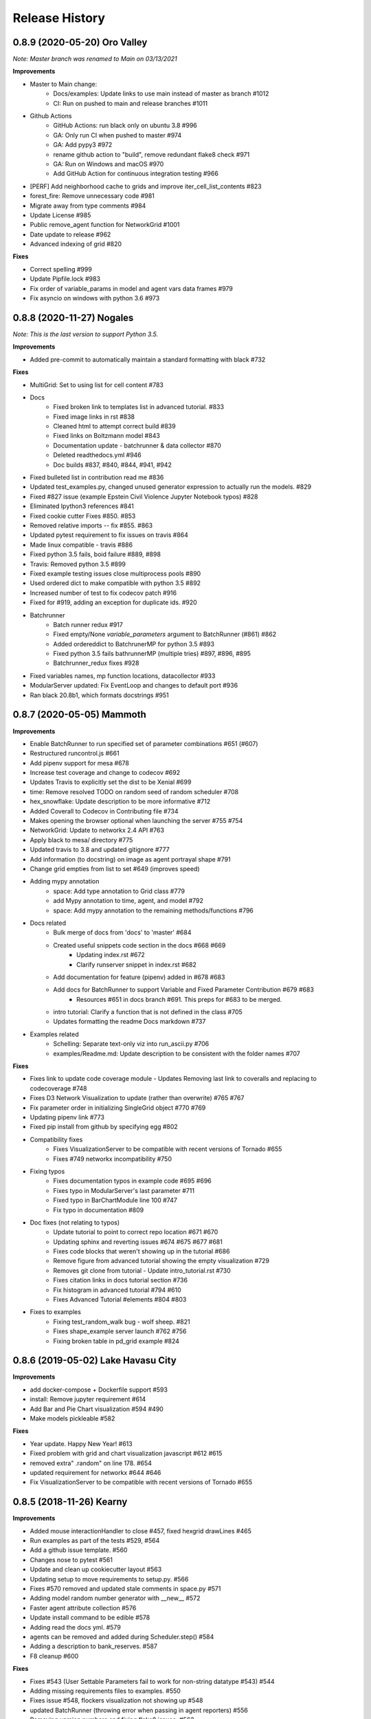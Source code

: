 .. :changelog:

Release History
---------------

0.8.9 (2020-05-20) Oro Valley
+++++++++++++++++++++++++++++++++++++++++++

*Note: Master branch was renamed to Main on 03/13/2021*

**Improvements**

* Master to Main change:
    * Docs/examples: Update links to use main instead of master as branch #1012
    * CI: Run on pushed to main and release branches #1011
* Github Actions
    * GitHub Actions: run black only on ubuntu 3.8 #996
    * GA: Only run CI when pushed to master #974
    * GA: Add pypy3 #972
    * rename github action to "build", remove redundant flake8 check #971
    * GA: Run on Windows and macOS #970
    * Add GitHub Action for continuous integration testing #966
* [PERF] Add neighborhood cache to grids and improve iter_cell_list_contents #823
* forest_fire: Remove unnecessary code #981
* Migrate away from type comments #984
* Update License #985
* Public remove_agent function for NetworkGrid #1001
* Date update to release #962
* Advanced indexing of grid #820

**Fixes**

* Correct spelling #999
* Update Pipfile.lock #983
* Fix order of variable_params in model and agent vars data frames #979
* Fix asyncio on windows with python 3.6 #973


0.8.8 (2020-11-27) Nogales
+++++++++++++++++++++++++++++++++++++++++++

*Note: This is the last version to support Python 3.5.*

**Improvements**

* Added pre-commit to automatically maintain a standard formatting with black #732

**Fixes**

* MultiGrid: Set to using list for cell content #783
* Docs
    * Fixed broken link to templates list in advanced tutorial. #833
    * Fixed image links in rst #838
    * Cleaned html to attempt correct build #839
    * Fixed links on Boltzmann model #843
    * Documentation update - batchrunner & data collector #870
    * Deleted readthedocs.yml #946
    * Doc builds #837, #840, #844, #941, #942
* Fixed bulleted list in contribution read me #836
* Updated test_examples.py, changed unused generator expression to actually run the models. #829
* Fixed #827 issue (example Epstein Civil Violence Jupyter Notebook typos) #828
* Eliminated Ipython3 references #841
* Fixed cookie cutter Fixes #850. #853
* Removed relative imports -- fix #855. #863
* Updated pytest requirement to fix issues on travis #864
* Made linux compatible - travis #886
* Fixed python 3.5 fails, boid failure #889, #898
* Travis: Removed python 3.5 #899
* Fixed example testing issues close multiprocess pools #890
* Used ordered dict to make compatible with python 3.5 #892
* Increased number of test to fix codecov patch #916
* Fixed for #919, adding an exception for duplicate ids. #920
* Batchrunner
    * Batch runner redux #917
    * Fixed empty/None `variable_parameters` argument to BatchRunner (#861) #862
    * Added ordereddict to BatchrunerMP for python 3.5 #893
    * Fixed python 3.5 fails bathrunnerMP (multiple tries) #897, #896, #895
    * Batchrunner_redux fixes #928
* Fixed variables names, mp function locations, datacollector #933
* ModularServer updated: Fix EventLoop and changes to default port #936
* Ran black 20.8b1, which formats docstrings #951



0.8.7 (2020-05-05) Mammoth
+++++++++++++++++++++++++++++++++++++++++++

**Improvements**

* Enable BatchRunner to run specified set of parameter combinations #651 (#607)
* Restructured runcontrol.js #661
* Add pipenv support for mesa #678
* Increase test coverage and change to codecov #692
* Updates Travis to explicitly set the dist to be Xenial #699
* time: Remove resolved TODO on random seed of random scheduler #708
* hex_snowflake: Update description to be more informative #712
* Added Coverall to Codecov in Contributing file #734
* Makes opening the browser optional when launching the server #755 #754
* NetworkGrid: Update to networkx 2.4 API #763
* Apply black to mesa/ directory #775
* Updated travis to 3.8 and updated gitignore #777
* Add information (to docstring) on image as agent portrayal shape #791
* Change grid empties from list to set #649 (improves speed)
* Adding mypy annotation
    * space: Add type annotation to Grid class #779
    * add Mypy annotation to time, agent, and model #792
    * space: Add mypy annotation to the remaining methods/functions #796
* Docs related
    * Bulk merge of docs from 'docs' to 'master' #684
    * Created useful snippets code section in the docs #668 #669
        * Updating index.rst #672
        * Clarify runserver snippet in index.rst #682
    * Add documentation for feature (pipenv) added in #678 #683
    * Add docs for BatchRunner to support Variable and Fixed Parameter Contribution #679 #683
        * Resources #651 in docs branch #691. This preps for #683 to be merged.
    * intro tutorial: Clarify a function that is not defined in the class #705
    * Updates formatting the readme Docs markdown #737
* Examples related
    * Schelling: Separate text-only viz into run_ascii.py #706
    * examples/Readme.md: Update description to be consistent with the folder names #707

**Fixes**

* Fixes link to update code coverage module - Updates Removing last link to coveralls and replacing to codecoverage #748
* Fixes D3 Network Visualization to update (rather than overwrite) #765 #767
* Fix parameter order in initializing SingleGrid object #770 #769
* Updating pipenv link #773
* Fixed pip install from github by specifying egg #802
* Compatibility fixes
    * Fixes VisualizationServer to be compatible with recent versions of Tornado #655
    * Fixes #749 networkx incompatibility #750
* Fixing typos
    * Fixes documentation typos in example code #695 #696
    * Fixes typo in ModularServer's last parameter #711
    * Fixed typo in BarChartModule line 100 #747
    * Fix typo in documentation #809
* Doc fixes (not relating to typos)
    * Update tutorial to point to correct repo location #671 #670
    * Updating sphinx and reverting issues #674 #675 #677 #681
    * Fixes code blocks that weren't showing up in the tutorial #686
    * Remove figure from advanced tutorial showing the empty visualization #729
    * Removes git clone from tutorial - Update intro_tutorial.rst #730
    * Fixes citation links in docs tutorial section #736
    * Fix histogram in advanced tutorial #794 #610
    * Fixes Advanced Tutorial #elements #804 #803
* Fixes to examples
    * Fixing test_random_walk bug - wolf sheep. #821
    * Fixes shape_example server launch #762 #756
    * Fixing broken table in pd_grid example #824



0.8.6 (2019-05-02) Lake Havasu City
+++++++++++++++++++++++++++++++++++++++++++

**Improvements**

* add docker-compose + Dockerfile support #593
* install: Remove jupyter requirement #614
* Add Bar and Pie Chart visualization #594 #490
* Make models pickleable #582


**Fixes**

* Year update. Happy New Year! #613
* Fixed problem with grid and chart visualization javascript #612 #615
* removed extra" .random" on line 178. #654
* updated requirement for networkx #644 #646
* Fix VisualizationServer to be compatible with recent versions of Tornado #655


0.8.5 (2018-11-26) Kearny
+++++++++++++++++++++++++++++++++++++++++++

**Improvements**

* Added mouse interactionHandler to close #457, fixed hexgrid drawLines #465
* Run examples as part of the tests #529, #564
* Add a github issue template. #560
* Changes nose to pytest #561
* Update and clean up cookiecutter layout #563
* Updating setup to move requirements to setup.py. #566
* Fixes #570 removed and updated stale comments in space.py #571
* Adding model random number generator with __new__ #572
* Faster agent attribute collection #576
* Update install command to be edible #578
* Adding read the docs yml. #579
* agents can be removed and added during Scheduler.step() #584
* Adding a description to bank_reserves. #587
* F8 cleanup #600

**Fixes**

* Fixes #543 (User Settable Parameters fail to work for non-string datatype #543) #544
* Adding missing requirements files to examples. #550
* Fixes issue #548, flockers visualization not showing up #548
* updated BatchRunner (throwing error when passing in agent reporters) #556
* Removing version numbers and fixing flake8 issues. #562
* Fix issue #548 (Flockers visualization is not working) #566
* Fixes code formatting in readmes. #577
* Batchrunner.fix (BatchRunner's "variable parameters" is not strictly optional) #596


0.8.4 (2018-06-17) Jerome
+++++++++++++++++++++++++++++++++++++++++++

**Improvements**

* Mesa Packages docs created (#464, #480, #484, #503, #504)
* Change size and tooltip text of nodes in D3 network visualization #468
* Multiprocessing BatchRunner with pathos #506
* Schedule.agent.dict - Implement tracking the agents in the scheduler via OrderedDict #510
* Use click and add `mesa run` #522
* Add a code of conduct #530

**Fixes**

* iter_neighborhood() now gives correct neighborhoods for both von Neumann and Moore #459
* fix typo #461
* Flockers update & subsequent "F" versus "f" fix on Unix/Mac - #477, #518, #525, #500
* Fixing date on release. #453
* Batchrunner fixes: properly initialize models with correct parameters during subsequent runs. #486
* Tornado Version Bug Fixes (upgrading #489, downgrading #497, adding to setup.py #527)
* fix minor flake8 issues #519
* align required dependencies between setup.py and requirements.txt #523, #528, #535
* Fixes #499 grid size issue. #539


0.8.3 (2018-01-14) Hayden
+++++++++++++++++++++++++++++++++++++++++++

**Improvements**

* Datacollector fix #445
* A first network grid model with visualization, using NetworkX and sigma.js #388
* Cache pip packages for Travis setup #427
* Remove localhost hardcoding + allow secure sockets #421
* Update Chart.js to version 2.7.1 #401
* Bank reserves example #432
* Extended Grid to support hexagonal grids #409

**Fixes**

* Faster ContinuousSpace neighbor search #439
* Updating license year to 2018 #450
* Updating language on license in contributing file #446
* Updating license year to 2018 #450
* Removed mutable defaults from DataCollector constructor #434
* [BUGFIX] Torus adjustment in Grid class #429
* Batchrunfixedparameters #423
* [BUGFIX] Fix sidebar visibility in Edge #436
* Updating Travis svg to target #master, not branches. #343
* Email list language updates and link updates #399
* Fix math problems in flockers; use numpy in space #378
* Only start tornado ioloop if necessary #339
* ContinuousSpace: Fix get_distance calculation on toroidal boundary condition #430


0.8.2 (2017-11-01) Gila Bend
+++++++++++++++++++++++++++++++++++++++++++

**Improvements**

* Split parameter_values into fixed & variable parameters in batchrunner #393

**Fixes**

* Updating License year to 2017 -- very minor update #391
* Flockers: fix param naming #398
* Remove unused class parameters. #400
* [hotfix!] Disable e2e viz test for now. #414
* Fixing bug in release process. [6a8ecb6]
    * See https://github.com/pypa/pypi-legacy/issues/670.


0.8.1 (2017-07-03) Flagstaff (PyCon Sprints & then some)
++++++++++++++++++++++++++++++++++++++++++++++++++++++++

**Improvements**

* Bootstrap UI starter #383
* Add Sugarscape Constant Growback example #385
* Add best-practices document and describe models. #371
* Refactored & model standards related:
    * Prisoner's Dilemma refactor to meet new model standard format. #377
    * refactored boltzmann wealth model to new layout #376
    * Update tutorial to follow new model standards #370
    * Moving wolf sheep pngs to sub-folder for better organization #372
    * Add best-practices document and describe models. #371
* Modified loop over agents in schedule step method #356
* Added function to use local images as shapes in GridDraw #355

**Fixes**

* Fix math problems in flockers; use numpy in space #378
* Seed both global random number generators #373, #368
* Dictionary parameters fix #309
* Downgrade setuptools to fix #353
* Minor forest fire fix #338, #346
* Allow fixed seed for replication #107
* Fix tutorial and example readme for port change 8b57aa


0.8.0 (2017-01-29) - Edgar
+++++++++++++++++++++++++++

**Improvements**

* Updating contribution file to prevent future travis breaks #336
* Updating Travis svg to target #master, not branches. #343
* implement "end" message in visualization #346
* Move empty-cell functions to baseclass Grid #349

**Fixes**

* Only start tornado ioloop if necessary #339
* fix boundaries of ContinousSpace #345


0.7.8.1 (2016-11-02) Duncan
++++++++++++++++++++++++++++

**Improvements**

* Fixes #324 -- renames all examples to be the pythonic format of naming #328
* Changing to port 8521, fixes #320. #321
* Opens a browser window when launching the server #323
* Ticket #314 - added progress bar to BatchRunner #316
* Auto update year for copyright. #329

**Fixes**

* Minor bug fixes - Update ForestFire example notebook to new API, and rename Basic to Shape Example. #318
* On-demand model stepping rather than an endless buffer #310
* Updating contribution to prevent future travis breaks #330



0.7.7 (2016-08-18)
++++++++++++++++++

**Improvements**

* Fixes - variable name heading0/1 in ArrowHead shape is not intuitive. #295 #301
* Fixes - ArrowHead shape is not reflecting in the docs of api #300 #301
* Fixes - Documentation is not reflecting latest changes wrt width-height argument order in Grid() #296 #301


0.7.6 (2016-08-13)
++++++++++++++++++

Theme: Scipy Sprints 2016 ( ‘-’)人(ﾟ_ﾟ )
& Then some.

**Feature adds**

* Add new shapes & direction indication in CanvasGrid #285
* Provides support for text overlay on Circle and Rectangle shapes. #265

**Improvements**

* Fixes Parameters of CanvasGrid(): row, col, height, width inverted #285
* Fixes 'coordinates on grid are used inconsistently throughout the code' #285
* Moves Agent and Model class outside of  __init__.py #285
* Minor pep updates to boltzmann. #269
* Fix link to intro tutorial. #267
* Updating template text visualization/ModularVisualization.md #273
* Update intro_notebook and documents to include self.running = True in MoneyModel #275
* Update .rst file location to make sure ReadTheDocs works correctly #276
* Remove Mock code causing recursion and preventing build of docs. #281
* MultiGrid docstring missing methods #282
* No Docstring for model.grid.get_cell_list_contents #282
* Refactor forest fire example #223 #288
* Updating kernel version on forest fire model. #290
* Making examples pep complaint. fixes #270 #291
* Fixed pep8 examples and #292 #294
* Fixes #283 - Fixes formatting on viz readme #299
* Have Agent use self.model instead of passing it around #297


0.7.5 (2016-06-20)
++++++++++++++++++

**Pre-sprints**

* Update of tutorial files and docs #176, #172
* Adds np.int64() functions around some variables to get rid error caused by numpy update #188
* Made examples Readme.md more readable #189

**From PyCon Sprints**

* Updating model example readmes #207
* Added nose to requirements #208
* Updated link on style google style guide #209
* Reset visualization when websocket connection is opened #210
* Remove unused scipy dependency #211
* Introduce a requirements.txt for the tutorial. #212
* Remove references to running in tutorial #213
* Simplify travis.yml; add python versions #215
* Update Flocker Readme.md #216
* Syntax error in .rst was swallowing a code block #217
* Fixup HistogramModule in the tutorial. #218
* add more test coverage to time #221
* add a requirements.txt for WolfSheep. #222
* add a requirements.txt for Schelling. #224
* Refactor color patches example #227
* Ignored _build sphinx docs still in repo #228
* Intro Tut completely in ipynb #230
* pass optional port parameter to ModularServer.launch #231
* open vis immediately when running color patches #232
* Adds .DS_store to .gitignore #237
* Documentation Update #240
* Small fix for reading links #241
* Test batchrunner #243
* clean up TextVisualization #245
* Documentation Update #250
* Update Game of Life example to new format #253
* Update Flockers example to new format #254
* Update Epstein model to new layout #255
* Subclassing object is unnecessary in Python 3 #258

**Post PyCon Sprints**

* Adds a copy of jquery directly into the code. #261


0.7.0 (2016-03-06)
++++++++++++++++++
* #184 Adding terminal echo for server launch to signal person running the model
* #183 Adding Conway's Game of Life simulation to the examples.

0.6.9 (2016-02-16)
++++++++++++++++++

* #170 Adding multi-stage activation
* #169 Wolf-Sheep Cleanup
* Updates requirements to latest libraries


0.6.7 (2015-07-11)
++++++++++++++++++

**Improvements**

* Allow cell_list_content methods in Grids to accept single tuples in addition to lists


0.6.6 (2015-07-11)
++++++++++++++++++

Theme: Scipy Sprints ( ‘-’)人(ﾟ_ﾟ )

**Improvements**

* Standardizes the arguments passed to spatial functions to only tuples, not separate x and y coordinates. (Breaks backwards compatibility)


0.6.5.1 (2015-07-11)
++++++++++++++++++

Theme: Scipy Sprints ( ‘-’)人(ﾟ_ﾟ )

**Improvements**

* Adding version, license, copyright, title to __init__.py
* Auto updating version in setup.py

**Fixes**

* Updating MANIFEST.in to include visualization templates that were missing.


0.6.5 (2015-07-11)
++++++++++++++++++

Theme: Scipy Sprints ( ‘-’)人(ﾟ_ﾟ )

**Edits**

* Additions to tutorial doc
* Minor edits to README & Intro
* Minor edits / clean up to setup.py
* Removing .ipynb_checkpoints
* Removing out-of-date planning documentation.

**Fixes**

* Use setuptools' find_packages function to get the list of packages to install, fixes #141

**Improvements**

* Use package_data for include the web files
* Use a MANIFEST.in file to include the LICENSE file in source distributions
* Using conda on Travis allows much faster builds and test runs


0.6.2 (2015-07-09)
++++++++++++++++++

* Improvement: Adding continuous space.
* Improvement: Adding a simultaneous activation scheduler.
* New models:
	- Flockers
	- Spatial Demographic Prisoner's Dilemma (PD_Grid)

0.6.1 (2015-06-27)
++++++++++++++++++

* Fixes: Order of operations reversed: agent is removed first and then it is placed.
* Improvement: `LICENSE`_ was updates from MIT to Apache 2.0.

.. _`LICENSE` : https://github.com/projectmesa/mesa/blob/main/LICENSE


0.6.0 (2015-06-21)
++++++++++++++++++

* Improvement: Add modular server feature, which breaks up a model into a .py file and a .js file. This breaks backwards compatibility.

Pre 0.6.0
++++++++++++++++++

Code that is pre-0.6.0 is very unstable.

Our initial release was 0.5.0 (2014-11).

It included code for placing agents on a grid; a data collector and batch runner; and a front-end visualization using HTML 5 and JavaScript.

**General**

* Objects create -- Agent, Time, Space
* Project moved to Python 3
* Tornado server setup

**Front-end**

* Front-end grid implemented
* ASCII visualization implemented

**Examples models**

* Forest Fire
* Schelling
* Wolf-Sheep Predation

**0.1.0 (2014-09-19)**

* A conversation
* Birth
